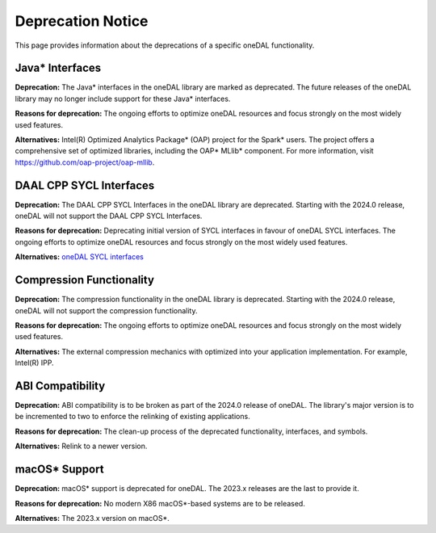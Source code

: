 .. ******************************************************************************
.. * Copyright 2023 Intel Corporation
.. *
.. * Licensed under the Apache License, Version 2.0 (the "License");
.. * you may not use this file except in compliance with the License.
.. * You may obtain a copy of the License at
.. *
.. *     http://www.apache.org/licenses/LICENSE-2.0
.. *
.. * Unless required by applicable law or agreed to in writing, software
.. * distributed under the License is distributed on an "AS IS" BASIS,
.. * WITHOUT WARRANTIES OR CONDITIONS OF ANY KIND, either express or implied.
.. * See the License for the specific language governing permissions and
.. * limitations under the License.
.. *******************************************************************************/


Deprecation Notice
==================

This page provides information about the deprecations of a specific oneDAL functionality.

Java* Interfaces
****************

**Deprecation:** The Java* interfaces in the oneDAL library are marked as deprecated. The future releases of the oneDAL library may no longer include support for these Java* interfaces.

**Reasons for deprecation:** The ongoing efforts to optimize oneDAL resources and focus strongly on the most widely used features.

**Alternatives:** Intel(R) Optimized Analytics Package* (OAP) project for the Spark* users.
The project offers a comprehensive set of optimized libraries, including the OAP* MLlib* component. For more information, visit https://github.com/oap-project/oap-mllib.


DAAL CPP SYCL Interfaces
************************

**Deprecation:** The DAAL CPP SYCL Interfaces in the oneDAL library are deprecated. Starting with the 2024.0 release, oneDAL will not support the DAAL CPP SYCL Interfaces.

**Reasons for deprecation:** Deprecating initial version of SYCL interfaces in favour of oneDAL SYCL interfaces. The ongoing efforts to optimize oneDAL resources and focus strongly on the most widely used features.

**Alternatives:** `oneDAL SYCL interfaces <https://github.com/oneapi-src/oneDAL/tree/main/examples/oneapi/dpc>`_


Compression Functionality
*************************

**Deprecation:** The compression functionality in the oneDAL library is deprecated. Starting with the 2024.0 release, oneDAL will not support the compression functionality.

**Reasons for deprecation:** The ongoing efforts to optimize oneDAL resources and focus strongly on the most widely used features.

**Alternatives:** The external compression mechanics with optimized into your application implementation. For example, Intel(R) IPP.

ABI Compatibility
*****************

**Deprecation:** ABI compatibility is to be broken as part of the 2024.0 release of oneDAL. The library's major version is to be incremented to two to enforce the relinking of existing applications.

**Reasons for deprecation:**  The clean-up process of the deprecated functionality, interfaces, and symbols.

**Alternatives:** Relink to a newer version.

macOS* Support
**************

**Deprecation:** macOS* support is deprecated for oneDAL. The 2023.x releases are the last to provide it.

**Reasons for deprecation:**  No modern X86 macOS*-based systems are to be released.

**Alternatives:** The 2023.x version on macOS*.
